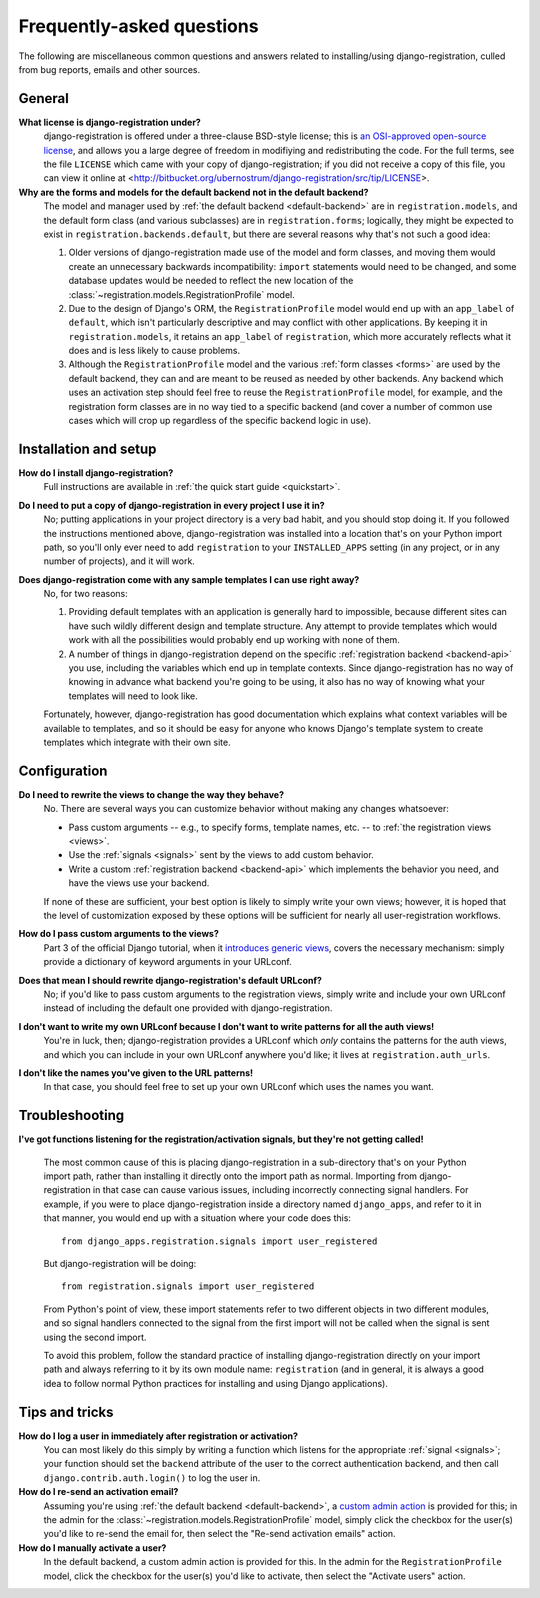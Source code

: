 .. _faq:

Frequently-asked questions
==========================

The following are miscellaneous common questions and answers related
to installing/using django-registration, culled from bug reports,
emails and other sources.


General
-------

**What license is django-registration under?**
    django-registration is offered under a three-clause BSD-style
    license; this is `an OSI-approved open-source license
    <http://www.opensource.org/licenses/bsd-license.php>`_, and allows
    you a large degree of freedom in modifiying and redistributing the
    code. For the full terms, see the file ``LICENSE`` which came with
    your copy of django-registration; if you did not receive a copy of
    this file, you can view it online at
    <http://bitbucket.org/ubernostrum/django-registration/src/tip/LICENSE>.

**Why are the forms and models for the default backend not in the default backend?**
    The model and manager used by :ref:`the default backend
    <default-backend>` are in ``registration.models``, and the default
    form class (and various subclasses) are in ``registration.forms``;
    logically, they might be expected to exist in
    ``registration.backends.default``, but there are several reasons
    why that's not such a good idea:

    1. Older versions of django-registration made use of the model and
       form classes, and moving them would create an unnecessary
       backwards incompatibility: ``import`` statements would need to
       be changed, and some database updates would be needed to
       reflect the new location of the
       :class:`~registration.models.RegistrationProfile` model.

    2. Due to the design of Django's ORM, the ``RegistrationProfile``
       model would end up with an ``app_label`` of ``default``, which
       isn't particularly descriptive and may conflict with other
       applications. By keeping it in ``registration.models``, it
       retains an ``app_label`` of ``registration``, which more
       accurately reflects what it does and is less likely to cause
       problems.

    3. Although the ``RegistrationProfile`` model and the various
       :ref:`form classes <forms>` are used by the default backend,
       they can and are meant to be reused as needed by other
       backends. Any backend which uses an activation step should feel
       free to reuse the ``RegistrationProfile`` model, for example,
       and the registration form classes are in no way tied to a
       specific backend (and cover a number of common use cases which
       will crop up regardless of the specific backend logic in use).


Installation and setup
----------------------

**How do I install django-registration?**
    Full instructions are available in :ref:`the quick start guide <quickstart>`.

**Do I need to put a copy of django-registration in every project I use it in?**
    No; putting applications in your project directory is a very bad
    habit, and you should stop doing it. If you followed the
    instructions mentioned above, django-registration was installed
    into a location that's on your Python import path, so you'll only
    ever need to add ``registration`` to your ``INSTALLED_APPS``
    setting (in any project, or in any number of projects), and it
    will work.

**Does django-registration come with any sample templates I can use right away?**
    No, for two reasons:

    1. Providing default templates with an application is generally
       hard to impossible, because different sites can have such
       wildly different design and template structure. Any attempt to
       provide templates which would work with all the possibilities
       would probably end up working with none of them.

    2. A number of things in django-registration depend on the
       specific :ref:`registration backend <backend-api>` you use,
       including the variables which end up in template
       contexts. Since django-registration has no way of knowing in
       advance what backend you're going to be using, it also has no
       way of knowing what your templates will need to look like.
    
    Fortunately, however, django-registration has good documentation
    which explains what context variables will be available to
    templates, and so it should be easy for anyone who knows Django's
    template system to create templates which integrate with their own
    site.


Configuration
-------------

**Do I need to rewrite the views to change the way they behave?**
    No. There are several ways you can customize behavior without
    making any changes whatsoever:

    * Pass custom arguments -- e.g., to specify forms, template names,
      etc. -- to :ref:`the registration views <views>`.

    * Use the :ref:`signals <signals>` sent by the views to add custom
      behavior.

    * Write a custom :ref:`registration backend <backend-api>` which
      implements the behavior you need, and have the views use your
      backend.

    If none of these are sufficient, your best option is likely to
    simply write your own views; however, it is hoped that the level
    of customization exposed by these options will be sufficient for
    nearly all user-registration workflows.

**How do I pass custom arguments to the views?**
    Part 3 of the official Django tutorial, when it `introduces
    generic views
    <http://docs.djangoproject.com/en/dev/intro/tutorial04/#use-generic-views-less-code-is-better>`_,
    covers the necessary mechanism: simply provide a dictionary of
    keyword arguments in your URLconf.

**Does that mean I should rewrite django-registration's default URLconf?**
    No; if you'd like to pass custom arguments to the registration
    views, simply write and include your own URLconf instead of
    including the default one provided with django-registration.

**I don't want to write my own URLconf because I don't want to write patterns for all the auth views!**
    You're in luck, then; django-registration provides a URLconf which
    *only* contains the patterns for the auth views, and which you can
    include in your own URLconf anywhere you'd like; it lives at
    ``registration.auth_urls``.

**I don't like the names you've given to the URL patterns!**
    In that case, you should feel free to set up your own URLconf
    which uses the names you want.


Troubleshooting
---------------

**I've got functions listening for the registration/activation signals, but they're not getting called!**

    The most common cause of this is placing django-registration in a
    sub-directory that's on your Python import path, rather than
    installing it directly onto the import path as normal. Importing
    from django-registration in that case can cause various issues,
    including incorrectly connecting signal handlers. For example, if
    you were to place django-registration inside a directory named
    ``django_apps``, and refer to it in that manner, you would end up
    with a situation where your code does this::

        from django_apps.registration.signals import user_registered

    But django-registration will be doing::

        from registration.signals import user_registered

    From Python's point of view, these import statements refer to two
    different objects in two different modules, and so signal handlers
    connected to the signal from the first import will not be called
    when the signal is sent using the second import.

    To avoid this problem, follow the standard practice of installing
    django-registration directly on your import path and always
    referring to it by its own module name: ``registration`` (and in
    general, it is always a good idea to follow normal Python
    practices for installing and using Django applications).


Tips and tricks
---------------

**How do I log a user in immediately after registration or activation?**
    You can most likely do this simply by writing a function which
    listens for the appropriate :ref:`signal <signals>`; your function
    should set the ``backend`` attribute of the user to the correct
    authentication backend, and then call
    ``django.contrib.auth.login()`` to log the user in.

**How do I re-send an activation email?**
    Assuming you're using :ref:`the default backend
    <default-backend>`, a `custom admin action
    <http://docs.djangoproject.com/en/dev/ref/contrib/admin/actions/>`_
    is provided for this; in the admin for the
    :class:`~registration.models.RegistrationProfile` model, simply
    click the checkbox for the user(s) you'd like to re-send the email
    for, then select the "Re-send activation emails" action.

**How do I manually activate a user?**
    In the default backend, a custom admin action is provided for
    this. In the admin for the ``RegistrationProfile`` model, click
    the checkbox for the user(s) you'd like to activate, then select
    the "Activate users" action.